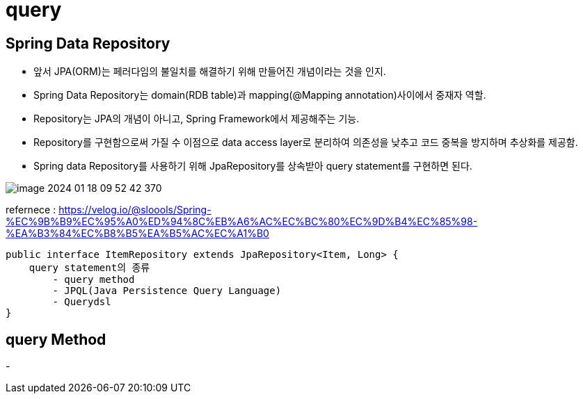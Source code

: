 = query

==  Spring Data Repository
- 앞서 JPA(ORM)는 페러다임의 불일치를 해결하기 위해 만들어진 개념이라는 것을 인지.
- Spring Data Repository는 domain(RDB table)과 mapping(@Mapping annotation)사이에서 중재자 역할.
- Repository는 JPA의 개념이 아니고, Spring Framework에서 제공해주는 기능.
- Repository를 구현함으로써 가질 수 이점으로 data access layer로 분리하여 의존성을 낮추고 코드 중복을 방지하며 추상화를 제공함.
- Spring data Repository를 사용하기 위해 JpaRepository를 상속받아 query statement를 구현하면 된다.

image::../image/image-2024-01-18-09-52-42-370.png[]
refernece : https://velog.io/@sloools/Spring-%EC%9B%B9%EC%95%A0%ED%94%8C%EB%A6%AC%EC%BC%80%EC%9D%B4%EC%85%98-%EA%B3%84%EC%B8%B5%EA%B5%AC%EC%A1%B0
----
public interface ItemRepository extends JpaRepository<Item, Long> {
    query statement의 종류
        - query method
        - JPQL(Java Persistence Query Language)
        - Querydsl
}
----

== query Method
-

